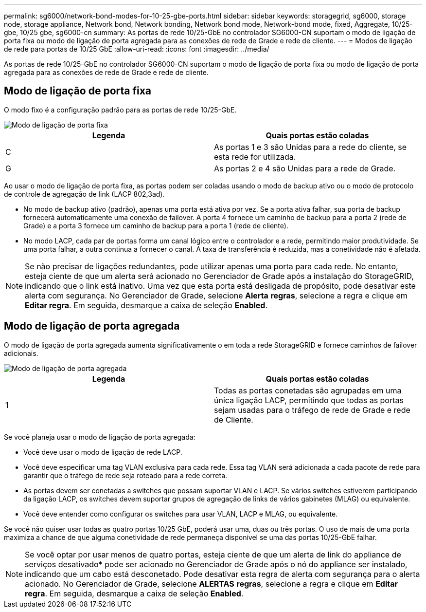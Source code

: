 ---
permalink: sg6000/network-bond-modes-for-10-25-gbe-ports.html 
sidebar: sidebar 
keywords: storagegrid, sg6000, storage node, storage appliance, Network bond, Network bonding, Network bond mode, Network-bond mode, fixed, Aggregate, 10/25-gbe, 10/25 gbe, sg6000-cn 
summary: As portas de rede 10/25-GbE no controlador SG6000-CN suportam o modo de ligação de porta fixa ou modo de ligação de porta agregada para as conexões de rede de Grade e rede de cliente. 
---
= Modos de ligação de rede para portas de 10/25 GbE
:allow-uri-read: 
:icons: font
:imagesdir: ../media/


[role="lead"]
As portas de rede 10/25-GbE no controlador SG6000-CN suportam o modo de ligação de porta fixa ou modo de ligação de porta agregada para as conexões de rede de Grade e rede de cliente.



== Modo de ligação de porta fixa

O modo fixo é a configuração padrão para as portas de rede 10/25-GbE.

image::../media/sg6000_cn_fixed_port.gif[Modo de ligação de porta fixa]

|===
| Legenda | Quais portas estão coladas 


 a| 
C
 a| 
As portas 1 e 3 são Unidas para a rede do cliente, se esta rede for utilizada.



 a| 
G
 a| 
As portas 2 e 4 são Unidas para a rede de Grade.

|===
Ao usar o modo de ligação de porta fixa, as portas podem ser coladas usando o modo de backup ativo ou o modo de protocolo de controle de agregação de link (LACP 802,3ad).

* No modo de backup ativo (padrão), apenas uma porta está ativa por vez. Se a porta ativa falhar, sua porta de backup fornecerá automaticamente uma conexão de failover. A porta 4 fornece um caminho de backup para a porta 2 (rede de Grade) e a porta 3 fornece um caminho de backup para a porta 1 (rede de cliente).
* No modo LACP, cada par de portas forma um canal lógico entre o controlador e a rede, permitindo maior produtividade. Se uma porta falhar, a outra continua a fornecer o canal. A taxa de transferência é reduzida, mas a conetividade não é afetada.



NOTE: Se não precisar de ligações redundantes, pode utilizar apenas uma porta para cada rede. No entanto, esteja ciente de que um alerta será acionado no Gerenciador de Grade após a instalação do StorageGRID, indicando que o link está inativo. Uma vez que esta porta está desligada de propósito, pode desativar este alerta com segurança. No Gerenciador de Grade, selecione *Alerta* *regras*, selecione a regra e clique em *Editar regra*. Em seguida, desmarque a caixa de seleção *Enabled*.



== Modo de ligação de porta agregada

O modo de ligação de porta agregada aumenta significativamente o em toda a rede StorageGRID e fornece caminhos de failover adicionais.

image::../media/sg6000_cn_aggregate_port.gif[Modo de ligação de porta agregada]

|===
| Legenda | Quais portas estão coladas 


 a| 
1
 a| 
Todas as portas conetadas são agrupadas em uma única ligação LACP, permitindo que todas as portas sejam usadas para o tráfego de rede de Grade e rede de Cliente.

|===
Se você planeja usar o modo de ligação de porta agregada:

* Você deve usar o modo de ligação de rede LACP.
* Você deve especificar uma tag VLAN exclusiva para cada rede. Essa tag VLAN será adicionada a cada pacote de rede para garantir que o tráfego de rede seja roteado para a rede correta.
* As portas devem ser conetadas a switches que possam suportar VLAN e LACP. Se vários switches estiverem participando da ligação LACP, os switches devem suportar grupos de agregação de links de vários gabinetes (MLAG) ou equivalente.
* Você deve entender como configurar os switches para usar VLAN, LACP e MLAG, ou equivalente.


Se você não quiser usar todas as quatro portas 10/25 GbE, poderá usar uma, duas ou três portas. O uso de mais de uma porta maximiza a chance de que alguma conetividade de rede permaneça disponível se uma das portas 10/25-GbE falhar.


NOTE: Se você optar por usar menos de quatro portas, esteja ciente de que um alerta de link do appliance de serviços desativado* pode ser acionado no Gerenciador de Grade após o nó do appliance ser instalado, indicando que um cabo está desconetado. Pode desativar esta regra de alerta com segurança para o alerta acionado. No Gerenciador de Grade, selecione *ALERTAS* *regras*, selecione a regra e clique em *Editar regra*. Em seguida, desmarque a caixa de seleção *Enabled*.
